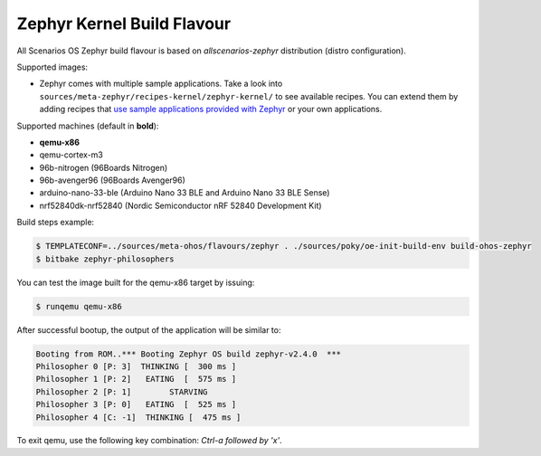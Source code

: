 .. SPDX-FileCopyrightText: Huawei Inc.
..
.. SPDX-License-Identifier: CC-BY-4.0

.. _Zephyr_Kernel:

Zephyr Kernel Build Flavour
###########################

All Scenarios OS Zephyr build flavour is based on *allscenarios-zephyr* distribution (distro configuration).

Supported images:

* Zephyr comes with multiple sample applications. Take a look into
  ``sources/meta-zephyr/recipes-kernel/zephyr-kernel/`` to see available recipes.
  You can extend them by adding recipes that `use sample applications provided with Zephyr <https://github.com/zephyrproject-rtos/zephyr/tree/master/samples>`_
  or your own applications.

Supported machines (default in **bold**):

* **qemu-x86**
* qemu-cortex-m3
* 96b-nitrogen (96Boards Nitrogen)
* 96b-avenger96 (96Boards Avenger96)
* arduino-nano-33-ble (Arduino Nano 33 BLE and Arduino Nano 33 BLE Sense)
* nrf52840dk-nrf52840 (Nordic Semiconductor nRF 52840 Development Kit)

Build steps example:

.. code-block:: console

    $ TEMPLATECONF=../sources/meta-ohos/flavours/zephyr . ./sources/poky/oe-init-build-env build-ohos-zephyr
    $ bitbake zephyr-philosophers

You can test the image built for the qemu-x86 target by issuing:

.. code-block:: console

    $ runqemu qemu-x86

After successful bootup, the output of the application will be similar to:

.. code-block:: console

    Booting from ROM..*** Booting Zephyr OS build zephyr-v2.4.0  ***
    Philosopher 0 [P: 3]  THINKING [  300 ms ]
    Philosopher 1 [P: 2]   EATING  [  575 ms ]
    Philosopher 2 [P: 1]        STARVING
    Philosopher 3 [P: 0]   EATING  [  525 ms ]
    Philosopher 4 [C: -1]  THINKING [  475 ms ]

To exit qemu, use the following key combination: *Ctrl-a followed by 'x'*.
